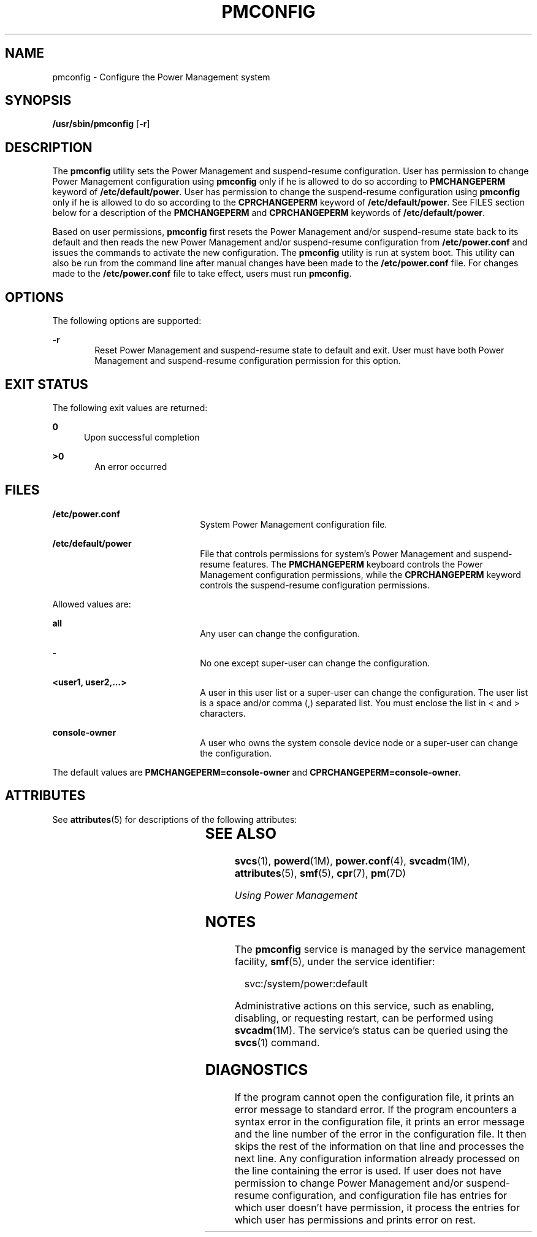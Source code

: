 '\" te
.\" Copyright (c) 2017 Peter Tribble
.\"  Copyright (c) 2004, Sun Microsystems, Inc.  All Rights Reserved
.\" The contents of this file are subject to the terms of the Common Development and Distribution License (the "License").  You may not use this file except in compliance with the License.
.\" You can obtain a copy of the license at usr/src/OPENSOLARIS.LICENSE or http://www.opensolaris.org/os/licensing.  See the License for the specific language governing permissions and limitations under the License.
.\" When distributing Covered Code, include this CDDL HEADER in each file and include the License file at usr/src/OPENSOLARIS.LICENSE.  If applicable, add the following below this CDDL HEADER, with the fields enclosed by brackets "[]" replaced with your own identifying information: Portions Copyright [yyyy] [name of copyright owner]
.TH PMCONFIG 8 "May 1, 2017"
.SH NAME
pmconfig \- Configure the Power Management system
.SH SYNOPSIS
.LP
.nf
\fB/usr/sbin/pmconfig\fR [\fB-r\fR]
.fi

.SH DESCRIPTION
.LP
The \fBpmconfig\fR utility sets the Power Management and suspend-resume
configuration. User has permission to change Power Management configuration
using \fBpmconfig\fR only if he is allowed to do so according to
\fBPMCHANGEPERM\fR keyword of \fB/etc/default/power\fR. User has permission to
change the suspend-resume configuration using \fBpmconfig\fR only if he is
allowed to do so according to the \fBCPRCHANGEPERM\fR keyword of
\fB/etc/default/power\fR. See FILES section below for a description of the
\fBPMCHANGEPERM\fR and \fBCPRCHANGEPERM\fR keywords of
\fB/etc/default/power\fR.
.sp
.LP
Based on user permissions, \fBpmconfig\fR first resets the Power Management
and/or suspend-resume state back to its default and then reads the new
Power Management and/or suspend-resume configuration from
\fB/etc/power.conf\fR and issues the commands to activate the new
configuration. The \fBpmconfig\fR utility is run at system boot. This utility
can also be run from the command line after manual changes have been made to
the \fB/etc/power.conf\fR file. For changes made to the
\fB/etc/power.conf\fR file to take effect, users must run \fBpmconfig\fR.
.SH OPTIONS
.LP
The following options are supported:
.sp
.ne 2
.na
\fB\fB-r\fR\fR
.ad
.RS 6n
Reset Power Management and suspend-resume state to default and exit. User
must have both Power Management and suspend-resume configuration permission
for this option.
.RE

.SH EXIT STATUS
.LP
The following exit values are returned:
.sp
.ne 2
.na
\fB\fB0\fR\fR
.ad
.RS 5n
Upon successful completion
.RE

.sp
.ne 2
.na
\fB\fB>0\fR\fR
.ad
.RS 6n
An error occurred
.RE

.SH FILES
.ne 2
.na
\fB\fB/etc/power.conf\fR\fR
.ad
.RS 22n
System Power Management configuration file.
.RE

.sp
.ne 2
.na
\fB\fB/etc/default/power\fR\fR
.ad
.RS 22n
File that controls permissions for system's Power Management and
suspend-resume features. The \fBPMCHANGEPERM\fR keyboard controls the Power
Management configuration permissions, while the \fBCPRCHANGEPERM\fR keyword
controls the suspend-resume configuration permissions.
.RE

.sp
.LP
Allowed values are:
.sp
.ne 2
.na
\fB\fBall\fR\fR
.ad
.RS 22n
Any user can change the configuration.
.RE

.sp
.ne 2
.na
\fB\fB-\fR\fR
.ad
.RS 22n
No one except super-user can change the configuration.
.RE

.sp
.ne 2
.na
\fB\fB<user1, user2,...>\fR\fR
.ad
.RS 22n
A user in this user list or a super-user can change the configuration. The
user list is a space and/or comma (,) separated list. You must enclose the list
in < and > characters.
.RE

.sp
.ne 2
.na
\fB\fBconsole-owner\fR\fR
.ad
.RS 22n
A user who owns the system console device node or a super-user can change the
configuration.
.RE

.sp
.LP
The default values are \fBPMCHANGEPERM=console-owner\fR and
\fBCPRCHANGEPERM=console-owner\fR.
.SH ATTRIBUTES
.LP
See \fBattributes\fR(5) for descriptions of the following attributes:
.sp

.sp
.TS
box;
c | c
l | l .
ATTRIBUTE TYPE	ATTRIBUTE VALUE
_
Interface Stability 	Unstable
.TE

.SH SEE ALSO
.LP
\fBsvcs\fR(1), \fBpowerd\fR(1M), \fBpower.conf\fR(4), \fBsvcadm\fR(1M),
\fBattributes\fR(5), \fBsmf\fR(5), \fBcpr\fR(7), \fBpm\fR(7D)
.sp
.LP
\fIUsing Power Management\fR
.SH NOTES
.LP
The \fBpmconfig\fR service is managed by the service management facility,
\fBsmf\fR(5), under the service identifier:
.sp
.in +2
.nf
svc:/system/power:default
.fi
.in -2
.sp

.sp
.LP
Administrative actions on this service, such as enabling, disabling, or
requesting restart, can be performed using \fBsvcadm\fR(1M). The service's
status can be queried using the \fBsvcs\fR(1) command.
.SH DIAGNOSTICS
.LP
If the program cannot open the configuration file, it prints an error message
to standard error. If the program encounters a syntax error in the
configuration file, it prints an error message and the line number of the error
in the configuration file. It then skips the rest of the information on that
line and processes the next line. Any configuration information already
processed on the line containing the error is used. If user does not have
permission to change Power Management and/or suspend-resume configuration, and
configuration file has entries for which user doesn't have permission, it
process the entries for which user has permissions and prints error on rest.
